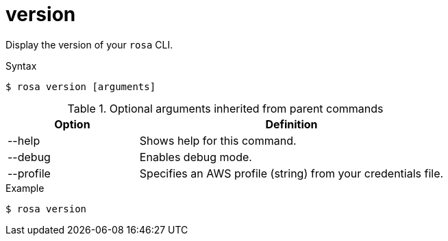 // Module included in the following assemblies:
//
// * rosa_cli/rosa-checking-acct-version-cli.adoc

[id="rosa-version_{context}"]
= version

Display the version of your `rosa` CLI.

.Syntax
[source,terminal]
----
$ rosa version [arguments]
----

.Optional arguments inherited from parent commands
[cols="30,70"]
|===
|Option |Definition

|--help
|Shows help for this command.

|--debug
|Enables debug mode.

|--profile
|Specifies an AWS profile (string) from your credentials file.
|===

.Example
[source,terminal]
----
$ rosa version
----